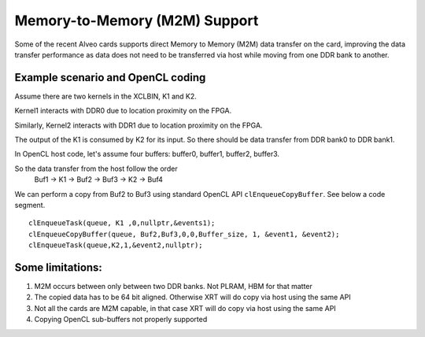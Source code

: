 Memory-to-Memory (M2M) Support
------------------------------

Some of the recent Alveo cards supports direct Memory to Memory (M2M) data transfer on the card, improving the data transfer performance 
as data does not need to be transferred via host while moving from one DDR bank to another. 

Example scenario and OpenCL coding
~~~~~~~~~~~~~~~~~~~~~~~~~~~~~~~~~~
Assume there are two kernels in the XCLBIN, K1 and K2. 

Kernel1 interacts with DDR0 due to location proximity on the FPGA. 

Similarly, Kernel2 interacts with DDR1 due to location proximity on the FPGA. 

The output of the K1 is consumed by K2 for its input. So there should be data transfer from DDR bank0 to DDR bank1. 

.. image:: M2M-transfer.png
   :align: center

In OpenCL host code, let's assume four buffers: buffer0, buffer1, buffer2, buffer3.  


So the data transfer from the host follow the order
 Buf1 -> K1 -> Buf2 -> Buf3 -> K2 -> Buf4

We can perform a copy from Buf2 to Buf3 using standard OpenCL API ``clEnqueueCopyBuffer``. See below a code segment. 

::

  clEnqueueTask(queue, K1 ,0,nullptr,&events1);
  clEnqueueCopyBuffer(queue, Buf2,Buf3,0,0,Buffer_size, 1, &event1, &event2);
  clEnqueueTask(queue,K2,1,&event2,nullptr); 


Some limitations:
~~~~~~~~~~~~~~~~
1. M2M occurs between only between two DDR banks. Not PLRAM, HBM for that matter
2. The copied data has to be 64 bit aligned. Otherwise XRT will do copy via host using the same API
3. Not all the cards are M2M capable, in that case XRT will do copy via host using the same API
4. Copying OpenCL sub-buffers not properly supported


